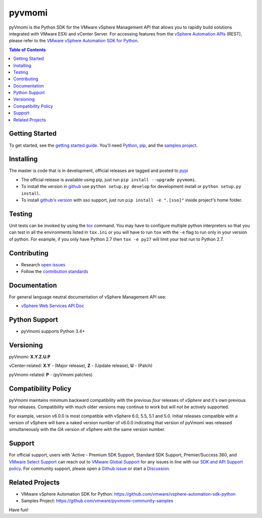 pyvmomi
------------
.. |downloads| image:: https://img.shields.io/pypi/dm/pyvmomi.svg
    :target: https://pypi.python.org/pypi/pyvmomi/
.. |py-version| image:: https://img.shields.io/pypi/pyversions/pyVmomi

|downloads| |py-version|

pyVmomi is the Python SDK for the VMware vSphere Management API that allows you to rapidly build solutions integrated with VMware ESXi and vCenter Server.
For accessing features from the `vSphere Automation APIs <https://developer.vmware.com/apis/vsphere-automation/latest/>`_
(REST), please refer to the `VMware vSphere Automation SDK for Python <https://github.com/vmware/vsphere-automation-sdk-python/>`_.

.. contents:: Table of Contents
   :depth: 1
   :local:
   :backlinks: none

Getting Started
================
To get started, see the
`getting started guide <http://vmware.github.io/pyvmomi-community-samples/#getting-started>`_.
You'll need `Python <https://www.python.org/downloads/>`_,
`pip <https://pip.pypa.io/en/latest/installation/>`_, and the
`samples project <http://vmware.github.io/pyvmomi-community-samples/>`_.

Installing
==========
The master is code that is in development, official releases are tagged and
posted to `pypi <https://pypi.python.org/pypi/pyvmomi/>`_

* The official release is available using pip, just run
  ``pip install --upgrade pyvmomi``.
* To install the version in `github <https://github.com/vmware/pyvmomi>`_ use
  ``python setup.py develop`` for development install or
  ``python setup.py install``.
* To install `github's version <https://github.com/vmware/pyvmomi>`_ with sso support, just run
  ``pip install -e ".[sso]"`` inside project's home folder.

Testing
=======
Unit tests can be invoked by using the `tox <https://testrun.org/tox/>`_ command. You may have to
configure multiple python interpreters so that you can test in all the
environments listed in ``tox.ini`` or you will have to run ``tox`` with the
``-e`` flag to run only in your version of python. For example, if you only
have Python 2.7 then ``tox -e py27`` will limit your test run to Python 2.7.

Contributing
============
* Research `open issues <https://github.com/vmware/pyvmomi/issues?q=is%3Aopen+is%3Aissue>`_
* Follow the `contribution standards <https://github.com/vmware/pyvmomi/wiki/Contributions>`_

Documentation
=============
For general language neutral documentation of vSphere Management API see:

* `vSphere Web Services API Doc <https://code.vmware.com/apis/1720/vsphere>`_

Python Support
==============
* pyVmomi supports Python 3.4+

Versioning
====================
pyVmomi: **X.Y.Z.U.P**

vCenter-related:
**X.Y** - (Major release), **Z** - (Update release), **U** - (Patch)

pyVmomi-related:
**P** - (pyVmomi patches)

Compatibility Policy
====================
pyVmomi maintains minimum backward compatibility with the previous
*four* releases of *vSphere* and it's own previous four releases.
Compatibility with much older versions may continue to work but will
not be actively supported.

For example, version v6.0.0 is most compatible with vSphere 6.0, 5.5, 5.1 and
5.0. Initial releases compatible with a version of vSphere will bare a naked
version number of v6.0.0 indicating that version of pyVmomi was released
simultaneously with the *GA* version of vSphere with the same version number.

Support
====================
For official support, users with 'Active - Premium SDK Support, Standard SDK Support, Premier/Success 360, and `VMware Select Support <https://www.vmware.com/content/dam/digitalmarketing/vmware/en/pdf/docs/vmware-select-support-specific-program-document.pdf>`_ can reach out to `VMware Global Support <https://kb.vmware.com/s/article/87265?lang=en_US>`_ for any issues in line with our `SDK and API Support policy <https://www.vmware.com/support/services/sdk.html>`_. For community support, please open a `Github issue <https://github.com/vmware/pyvmomi/issues>`_ or start a `Discussion <https://github.com/vmware/pyvmomi/discussions>`_.

Related Projects
================
* VMware vSphere Automation SDK for Python: https://github.com/vmware/vsphere-automation-sdk-python
* Samples Project: https://github.com/vmware/pyvmomi-community-samples

Have fun!
